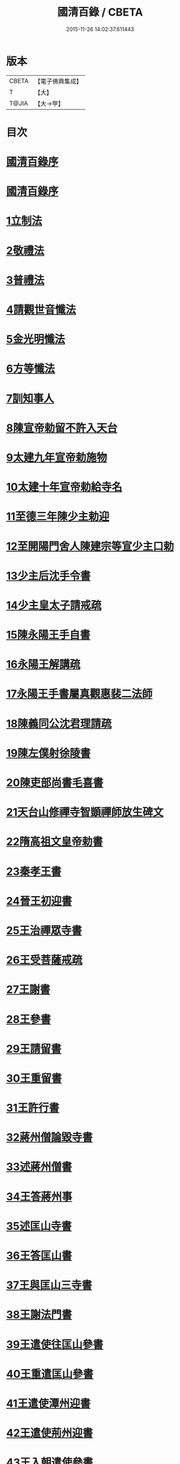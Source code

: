 #+TITLE: 國清百錄 / CBETA
#+DATE: 2015-11-26 14:02:37.611443
* 版本
 |     CBETA|【電子佛典集成】|
 |         T|【大】     |
 |     T@JIA|【大→甲】   |

* 目次
* [[file:KR6d0183_001.txt::001-0793a3][國清百錄序]]
* [[file:KR6d0183_001.txt::0793b2][國清百錄序]]
* [[file:KR6d0183_001.txt::0793b24][1立制法]]
* [[file:KR6d0183_001.txt::0794a18][2敬禮法]]
* [[file:KR6d0183_001.txt::0795a21][3普禮法]]
* [[file:KR6d0183_001.txt::0795b16][4請觀世音懺法]]
* [[file:KR6d0183_001.txt::0796a4][5金光明懺法]]
* [[file:KR6d0183_001.txt::0796b22][6方等懺法]]
* [[file:KR6d0183_001.txt::0798c9][7訓知事人]]
* [[file:KR6d0183_001.txt::0799a19][8陳宣帝勅留不許入天台]]
* [[file:KR6d0183_001.txt::0799a24][9太建九年宣帝勅施物]]
* [[file:KR6d0183_001.txt::0799a28][10太建十年宣帝勅給寺名]]
* [[file:KR6d0183_001.txt::0799b2][11至德三年陳少主勅迎]]
* [[file:KR6d0183_001.txt::0799b26][12至開陽門舍人陳建宗等宣少主口勅]]
* [[file:KR6d0183_002.txt::002-0800a7][13少主后沈手令書]]
* [[file:KR6d0183_002.txt::002-0800a15][14少主皇太子請戒疏]]
* [[file:KR6d0183_002.txt::002-0800a29][15陳永陽王手自書]]
* [[file:KR6d0183_002.txt::0800b14][16永陽王解講疏]]
* [[file:KR6d0183_002.txt::0800c19][17永陽王手書屬真觀惠裴二法師]]
* [[file:KR6d0183_002.txt::0801a8][18陳義同公沈君理請疏]]
* [[file:KR6d0183_002.txt::0801a14][19陳左僕射徐陵書]]
* [[file:KR6d0183_002.txt::0801b8][20陳吏部尚書毛喜書]]
* [[file:KR6d0183_002.txt::0801c10][21天台山修禪寺智顗禪師放生碑文]]
* [[file:KR6d0183_002.txt::0802c10][22隋高祖文皇帝勅書]]
* [[file:KR6d0183_002.txt::0802c26][23秦孝王書]]
* [[file:KR6d0183_002.txt::0803a9][24晉王初迎書]]
* [[file:KR6d0183_002.txt::0803a16][25王治禪眾寺書]]
* [[file:KR6d0183_002.txt::0803a21][26王受菩薩戒疏]]
* [[file:KR6d0183_002.txt::0804a4][27王謝書]]
* [[file:KR6d0183_002.txt::0804a10][28王參書]]
* [[file:KR6d0183_002.txt::0804a14][29王請留書]]
* [[file:KR6d0183_002.txt::0804a28][30王重留書]]
* [[file:KR6d0183_002.txt::0804b14][31王許行書]]
* [[file:KR6d0183_002.txt::0804b20][32蔣州僧論毀寺書]]
* [[file:KR6d0183_002.txt::0804c3][33述蔣州僧書]]
* [[file:KR6d0183_002.txt::0804c24][34王答蔣州事]]
* [[file:KR6d0183_002.txt::0805a11][35述匡山寺書]]
* [[file:KR6d0183_002.txt::0805b3][36王答匡山書]]
* [[file:KR6d0183_002.txt::0805b14][37王與匡山三寺書]]
* [[file:KR6d0183_002.txt::0805c3][38王謝法門書]]
* [[file:KR6d0183_002.txt::0805c10][39王遣使往匡山參書]]
* [[file:KR6d0183_002.txt::0805c29][40王重遣匡山參書]]
* [[file:KR6d0183_002.txt::0806a15][41王遣使潭州迎書]]
* [[file:KR6d0183_002.txt::0806a21][42王遣使荊州迎書]]
* [[file:KR6d0183_002.txt::0806a28][43王入朝遣使參書]]
* [[file:KR6d0183_002.txt::0806c12][44文皇帝勅給荊州玉泉寺額書]]
* [[file:KR6d0183_002.txt::0806c19][45王在京遣書]]
* [[file:KR6d0183_002.txt::0806c29][46王從駕東嶽於路遣書]]
* [[file:KR6d0183_002.txt::0807a8][47王還鎮遣迎書]]
* [[file:KR6d0183_002.txt::0807a28][48王謝天冠并請義書]]
* [[file:KR6d0183_002.txt::0807b21][49讓請義書]]
* [[file:KR6d0183_002.txt::0807c11][50王重請義書]]
* [[file:KR6d0183_003.txt::003-0808a10][51王謝義疏書]]
* [[file:KR6d0183_003.txt::003-0808a15][52王論荊州諸寺書]]
* [[file:KR6d0183_003.txt::003-0808a26][53重述還天台書]]
* [[file:KR6d0183_003.txt::0808b13][54王答書]]
* [[file:KR6d0183_003.txt::0808b20][55王與上柱國蘄郡公荊州總管達奚儒書]]
* [[file:KR6d0183_003.txt::0808b29][56答度人出家書]]
* [[file:KR6d0183_003.txt::0808c7][57答放徒流書]]
* [[file:KR6d0183_003.txt::0808c25][58答施物書]]
* [[file:KR6d0183_003.txt::0809a6][59王迎入城礙雨移日書]]
* [[file:KR6d0183_003.txt::0809a9][60王迎入城書]]
* [[file:KR6d0183_003.txt::0809a13][61王遣使入天台參書]]
* [[file:KR6d0183_003.txt::0809a25][62王遣使入天台迎書]]
* [[file:KR6d0183_003.txt::0809a29][63王參病書]]
* [[file:KR6d0183_003.txt::0809b5][64發願疏文]]
* [[file:KR6d0183_003.txt::0809c5][65遺書與晉王]]
* [[file:KR6d0183_003.txt::0810c7][66王答遺旨文]]
* [[file:KR6d0183_003.txt::0811b14][67王遣使入天台建功德願文]]
* [[file:KR6d0183_003.txt::0811c21][68王弔大眾文]]
* [[file:KR6d0183_003.txt::0812a13][69天台山眾謝啟]]
* [[file:KR6d0183_003.txt::0812b4][70王遣使入天台設周忌書]]
* [[file:KR6d0183_003.txt::0812b9][71天台山眾謝功德啟]]
* [[file:KR6d0183_003.txt::0812b15][72天台眾賀啟]]
* [[file:KR6d0183_003.txt::0812b21][73天台眾謝造寺成啟]]
* [[file:KR6d0183_003.txt::0812c9][74僧使對皇太子問答]]
* [[file:KR6d0183_003.txt::0813a24][75皇太子敬靈龕文]]
* [[file:KR6d0183_003.txt::0813c10][76皇太子於天台設齋願文]]
* [[file:KR6d0183_003.txt::0814a16][77皇太子令書與天台山眾]]
* [[file:KR6d0183_003.txt::0814b9][78天台眾謝啟]]
* [[file:KR6d0183_003.txt::0814b22][79皇太子重令書]]
* [[file:KR6d0183_003.txt::0814c1][80天台眾謝啟]]
* [[file:KR6d0183_003.txt::0814c9][81皇太子弘淨名疏書]]
* [[file:KR6d0183_003.txt::0814c27][82仁壽四年皇太子登極天台眾賀至尊]]
* [[file:KR6d0183_003.txt::0815a6][83至尊勅]]
* [[file:KR6d0183_003.txt::0815a16][84天台眾謝啟]]
* [[file:KR6d0183_003.txt::0815a26][85輿駕巡江都宮寺眾參啟]]
* [[file:KR6d0183_003.txt::0815b3][86僧使對問答]]
* [[file:KR6d0183_003.txt::0815c29][87勅立國清寺名]]
* [[file:KR6d0183_003.txt::0816a3][88表國清啟]]
* [[file:KR6d0183_004.txt::004-0816a19][89勅度四十九人法名]]
* [[file:KR6d0183_004.txt::0816b20][90國清寺眾謝啟]]
* [[file:KR6d0183_004.txt::0816c22][91勅報百司上表賀口勅]]
* [[file:KR6d0183_004.txt::0817a4][92口勅施幡]]
* [[file:KR6d0183_004.txt::0817a7][93勅造國清寺碑文]]
* [[file:KR6d0183_004.txt::0819b9][94玉泉寺碑]]
* [[file:KR6d0183_004.txt::0820c12][95後梁主蕭琮書]]
* [[file:KR6d0183_004.txt::0820c18][96前陳領軍蔡徵書]]
* [[file:KR6d0183_004.txt::0821a4][97長安曇暹禪師書]]
* [[file:KR6d0183_004.txt::0821a14][98導因寺惠嵓等致書]]
* [[file:KR6d0183_004.txt::0821b5][99荊州道俗請講法華疏]]
* [[file:KR6d0183_004.txt::0821b22][100蔣山棲霞寺保恭請疏]]
* [[file:KR6d0183_004.txt::0821c12][101祕書監柳顧言書]]
* [[file:KR6d0183_004.txt::0821c21][102吉藏法師書]]
* [[file:KR6d0183_004.txt::0822a7][103吉藏法師請講法華經疏]]
* [[file:KR6d0183_004.txt::0822b2][104智者遺書與臨海鎮將解拔國述放生池]]
* [[file:KR6d0183_004.txt::0823a28][智者大禪師年譜事跡]]
* [[file:KR6d0183_004.txt::0823c8][題百錄後序]]
* 卷
** [[file:KR6d0183_001.txt][國清百錄 1]]
** [[file:KR6d0183_002.txt][國清百錄 2]]
** [[file:KR6d0183_003.txt][國清百錄 3]]
** [[file:KR6d0183_004.txt][國清百錄 4]]

